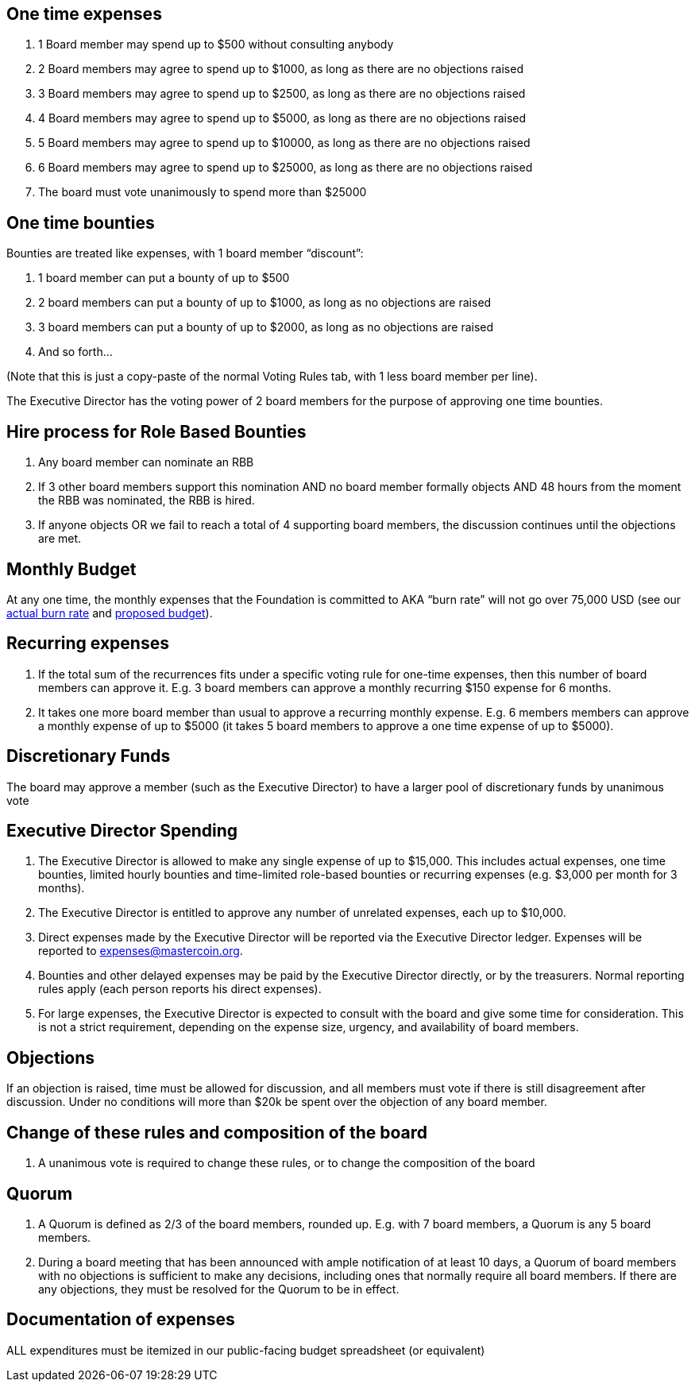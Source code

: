 == One time expenses

. 1 Board member may spend up to $500 without consulting anybody
. 2 Board members may agree to spend up to $1000, as long as there are
no objections raised
. 3 Board members may agree to spend up to $2500, as long as there are
no objections raised
. 4 Board members may agree to spend up to $5000, as long as there are
no objections raised
. 5 Board members may agree to spend up to $10000, as long as there are
no objections raised
. 6 Board members may agree to spend up to $25000, as long as there are
no objections raised
. The board must vote unanimously to spend more than $25000

== One time bounties

Bounties are treated like expenses, with 1 board member "`discount`":

. 1 board member can put a bounty of up to $500
. 2 board members can put a bounty of up to $1000, as long as no
objections are raised
. 3 board members can put a bounty of up to $2000, as long as no
objections are raised
. And so forth…

(Note that this is just a copy-paste of the normal Voting Rules tab,
with 1 less board member per line).

The Executive Director has the voting power of 2 board members for the
purpose of approving one time bounties.

== Hire process for Role Based Bounties

. Any board member can nominate an RBB
. If 3 other board members support this nomination AND no board member
formally objects AND 48 hours from the moment the RBB was nominated, the
RBB is hired.
. If anyone objects OR we fail to reach a total of 4 supporting board
members, the discussion continues until the objections are met.

== Monthly Budget

At any one time, the monthly expenses that the Foundation is committed
to AKA "`burn rate`" will not go over 75,000 USD (see our
https://docs.google.com/spreadsheet/ccc?key=0AtCyUJvk_IyNdGpVcnpBN2tOczFmbVRnck5TWjZuRFE&usp=sharing#gid=8[actual
burn rate] and
https://docs.google.com/spreadsheet/ccc?key=0AtCyUJvk_IyNdGpVcnpBN2tOczFmbVRnck5TWjZuRFE&usp=sharing#gid=3[proposed
budget]).

== Recurring expenses

. If the total sum of the recurrences fits under a specific voting rule
for one-time expenses, then this number of board members can approve it.
E.g. 3 board members can approve a monthly recurring $150 expense for 6
months.
. It takes one more board member than usual to approve a recurring
monthly expense. E.g. 6 members members can approve a monthly expense of
up to $5000 (it takes 5 board members to approve a one time expense of
up to $5000).

== Discretionary Funds

The board may approve a member (such as the Executive Director) to have
a larger pool of discretionary funds by unanimous vote

== Executive Director Spending

. The Executive Director is allowed to make any single expense of up to
$15,000. This includes actual expenses, one time bounties, limited
hourly bounties and time-limited role-based bounties or recurring
expenses (e.g. $3,000 per month for 3 months).
. The Executive Director is entitled to approve any number of unrelated
expenses, each up to $10,000.
. Direct expenses made by the Executive Director will be reported via
the Executive Director ledger. Expenses will be reported to
expenses@mastercoin.org.
. Bounties and other delayed expenses may be paid by the Executive
Director directly, or by the treasurers. Normal reporting rules apply
(each person reports his direct expenses).
. For large expenses, the Executive Director is expected to consult with
the board and give some time for consideration. This is not a strict
requirement, depending on the expense size, urgency, and availability of
board members.

== Objections

If an objection is raised, time must be allowed for discussion, and all
members must vote if there is still disagreement after discussion. Under
no conditions will more than $20k be spent over the objection of any
board member.

== Change of these rules and composition of the board

. A unanimous vote is required to change these rules, or to change the
composition of the board

== Quorum

. A Quorum is defined as 2/3 of the board members, rounded up. E.g. with
7 board members, a Quorum is any 5 board members.
. During a board meeting that has been announced with ample notification
of at least 10 days, a Quorum of board members with no objections is
sufficient to make any decisions, including ones that normally require
all board members. If there are any objections, they must be resolved
for the Quorum to be in effect.

== Documentation of expenses

ALL expenditures must be itemized in our public-facing budget
spreadsheet (or equivalent)
